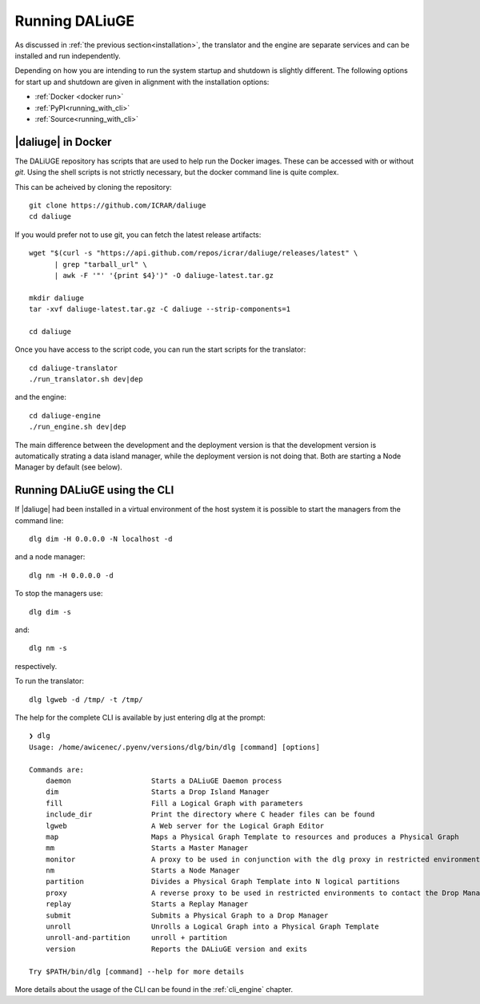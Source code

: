 .. _running:

Running DALiuGE
==========================
As discussed in :ref:`the previous section<installation>`, the translator and the engine are separate services and can be installed and run independently. 

Depending on how you are intending to run the system startup and shutdown is slightly different. The following options for start up and shutdown are given in alignment with the installation options: 

* :ref:`Docker <docker run>`
* :ref:`PyPI<running_with_cli>`
* :ref:`Source<running_with_cli>`


.. _docker run:

|daliuge| in Docker
^^^^^^^^^^^^^^^^^^^^^^^^^^^^^^
The DALiUGE repository has scripts that are used to help run the Docker images. These can
be accessed with or without `git`. Using the shell scripts is not strictly necessary, but the docker command line is quite complex.

.. raw:: html

   <details>
    <summary><a>Using Git</a></summary>

This can be acheived by cloning the repository::

  git clone https://github.com/ICRAR/daliuge
  cd daliuge

.. raw:: html

   </details>
   <br/>

.. raw:: html

   <details>
    <summary><a>Not using Git</a></summary>

If you would prefer not to use git, you can fetch the latest release artifacts::

  wget "$(curl -s "https://api.github.com/repos/icrar/daliuge/releases/latest" \
        | grep "tarball_url" \
        | awk -F '"' '{print $4}')" -O daliuge-latest.tar.gz
      
  mkdir daliuge
  tar -xvf daliuge-latest.tar.gz -C daliuge --strip-components=1 

  cd daliuge

.. raw:: html

   </details>
   <br/>

Once you have access to the script code, you can run the start scripts for the translator::

   cd daliuge-translator
   ./run_translator.sh dev|dep

and the engine::

   cd daliuge-engine
   ./run_engine.sh dev|dep

The main difference between the development and the deployment version is that the development version is automatically strating a data island manager, while the deployment version is not doing that. Both are starting a Node Manager by default (see below).

.. _running_with_cli:

Running DALiuGE using the CLI
^^^^^^^^^^^^^^^^^^^^^^^^^^^^^^^
If |daliuge| had been installed in a virtual environment of the host system it is possible to start the managers from the command line::

    dlg dim -H 0.0.0.0 -N localhost -d

and a node manager::

    dlg nm -H 0.0.0.0 -d 

To stop the managers use::

    dlg dim -s 

and::

    dlg nm -s 

respectively.

To run the translator::

    dlg lgweb -d /tmp/ -t /tmp/


The help for the complete CLI is available by just entering dlg at the prompt::

    ❯ dlg
    Usage: /home/awicenec/.pyenv/versions/dlg/bin/dlg [command] [options]

    Commands are:
        daemon                   Starts a DALiuGE Daemon process
        dim                      Starts a Drop Island Manager
        fill                     Fill a Logical Graph with parameters
        include_dir              Print the directory where C header files can be found
        lgweb                    A Web server for the Logical Graph Editor
        map                      Maps a Physical Graph Template to resources and produces a Physical Graph
        mm                       Starts a Master Manager
        monitor                  A proxy to be used in conjunction with the dlg proxy in restricted environments
        nm                       Starts a Node Manager
        partition                Divides a Physical Graph Template into N logical partitions
        proxy                    A reverse proxy to be used in restricted environments to contact the Drop Managers
        replay                   Starts a Replay Manager
        submit                   Submits a Physical Graph to a Drop Manager
        unroll                   Unrolls a Logical Graph into a Physical Graph Template
        unroll-and-partition     unroll + partition
        version                  Reports the DALiuGE version and exits

    Try $PATH/bin/dlg [command] --help for more details

More details about the usage of the CLI can be found in the :ref:`cli_engine` chapter.




